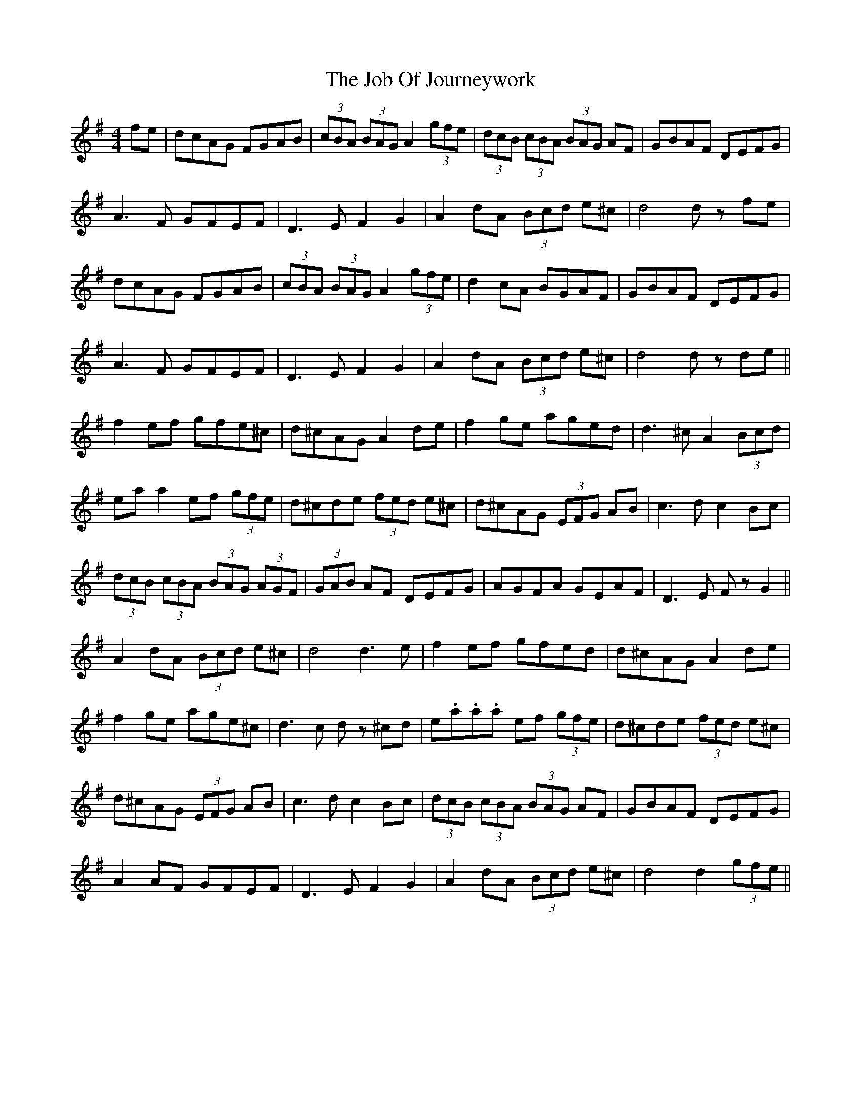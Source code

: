 X: 20168
T: Job Of Journeywork, The
R: hornpipe
M: 4/4
K: Gmajor
fe|dcAG FGAB|(3cBA (3BAG A2 (3gfe|(3dcB (3cBA (3BAG AF|GBAF DEFG|
A3F GFEF|D3E F2 G2|A2 dA (3Bcd e^c|d4 d z fe|
dcAG FGAB|(3cBA (3BAG A2 (3gfe|d2 cA BGAF|GBAF DEFG|
A3F GFEF|D3E F2 G2|A2 dA (3Bcd e^c|d4 d z de||
f2 ef gfe^c|d^cAG A2 de|f2 ge aged|d3^c A2 (3Bcd|
ea a2 ef (3gfe|d^cde (3fed e^c|d^cAG (3EFG AB|c3d c2 Bc|
(3dcB (3cBA (3BAG (3AGF|(3GAB AF DEFG|AGFA GEAF|D3E Fz G2||
A2 dA (3Bcd e^c|d4 d3e|f2 ef gfed|d^cAG A2 de|
f2 ge age^c|d3c dz ^cd|e.a.a.a ef (3gfe|d^cde (3fed e^c|
d^cAG (3EFG AB|c3d c2 Bc|(3dcB (3cBA (3BAG AF|GBAF DEFG|
A2 AF GFEF|D3E F2 G2|A2 dA (3Bcd e^c|d4 d2 (3gfe||


